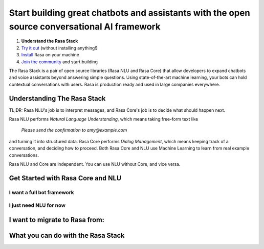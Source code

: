
Start building great chatbots and assistants with the open source conversational AI framework
=============================================================================================

1. **Understand the Rasa Stack**
2. `Try it out <../core/quickstart/>`_ (without installing anything!)
3. `Install <../core/installation/>`_ Rasa on your machine
4. `Join the community <https://forum.rasa.com/>`_ and start building

The Rasa Stack is a pair of open source libraries (Rasa NLU and Rasa Core) that allow
developers to expand chatbots and voice assistants beyond answering simple questions.
Using state-of-the-art machine learning, your bots can hold contextual conversations with
users. Rasa is production ready and used in large companies everywhere. 

Understanding The Rasa Stack
^^^^^^^^^^^^^^^^^^^^^^^^^^^^

TL;DR: Rasa NLU's job is to interpret messages, and Rasa Core's job is to decide what should happen next.

.. image:: ../_static/images/rasa_stack_explained.png
   :width: 1382
   :alt: rasa stack

Rasa NLU performs `Natural Language Understanding`, which means taking free-form text like 

.. pull-quote:: `Please send the confirmation to amy@example.com`

and turning it into structured data. 
Rasa Core performs `Dialog Management`, which means keeping track of a conversation, and deciding
how to proceed. Both Rasa Core and NLU use Machine Learning to learn from real example conversations.

Rasa NLU and Core are independent. You can use NLU without Core, and vice versa.

Get Started with Rasa Core and NLU
^^^^^^^^^^^^^^^^^^^^^^^^^^^^^^^^^^^


I want a full bot framework
~~~~~~~~~~~~~~~~~~~~~~~~~~~

.. button::
    :text: Try Core + NLU
    :link: /docs/core/quickstart/


I just need NLU for now
~~~~~~~~~~~~~~~~~~~~~~~

.. button::
   :text: Try NLU
   :link: /docs/nlu/quickstart/


I want to migrate to Rasa from:
^^^^^^^^^^^^^^^^^^^^^^^^^^^^^^^

.. button::
   :link: ../dialogflow/
   :text: Google Dialogflow


.. button::
   :link: ../luis/
   :text: Microsoft LUIS


What you can do with the Rasa Stack
^^^^^^^^^^^^^^^^^^^^^^^^^^^^^^^^^^^

.. tinycards::
   :title1: Turn Natural Language Into Structured Data
   :subtitle1: NLU Quickstart
   :link1: ../../nlu/quickstart/
   :image_url1: ../_static/images/structured_data.png
   :title2: ML-based dialogue
   :subtitle2: Learn to handle context from real conversations
   :link2: ../../core/quickstart/
   :image_url2: ../_static/images/learn_from_conversations.png
   :title3: Custom Word Vectors
   :subtitle3: Train custom word vectors for your domain
   :link3: ../../nlu/choosing_pipeline/
   :image_url3: ../_static/images/custom_vectors.png
   
.. tinycards::
   :title1: Entity Extraction
   :subtitle1: Extract custom and built-in entities
   :link1: ../../nlu/entities/
   :image_url1: ../_static/images/custom_entities.png
   :title2: Match Messages to Multiple Intents
   :subtitle2: multi-intents
   :link2: ../../nlu/choosing_pipeline/
   :image_url2: ../_static/images/one_to_many.png
   :title3: Interactive Learning
   :subtitle3: Teach your bot new skills by talking to it.
   :link3: ../../core/interactive_learning/
   :image_url3: ../_static/images/interactive_learning.png
   

